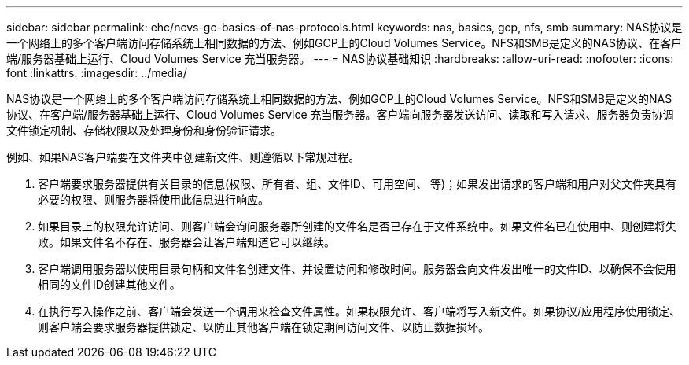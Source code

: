---
sidebar: sidebar 
permalink: ehc/ncvs-gc-basics-of-nas-protocols.html 
keywords: nas, basics, gcp, nfs, smb 
summary: NAS协议是一个网络上的多个客户端访问存储系统上相同数据的方法、例如GCP上的Cloud Volumes Service。NFS和SMB是定义的NAS协议、在客户端/服务器基础上运行、Cloud Volumes Service 充当服务器。 
---
= NAS协议基础知识
:hardbreaks:
:allow-uri-read: 
:nofooter: 
:icons: font
:linkattrs: 
:imagesdir: ../media/


[role="lead"]
NAS协议是一个网络上的多个客户端访问存储系统上相同数据的方法、例如GCP上的Cloud Volumes Service。NFS和SMB是定义的NAS协议、在客户端/服务器基础上运行、Cloud Volumes Service 充当服务器。客户端向服务器发送访问、读取和写入请求、服务器负责协调文件锁定机制、存储权限以及处理身份和身份验证请求。

例如、如果NAS客户端要在文件夹中创建新文件、则遵循以下常规过程。

. 客户端要求服务器提供有关目录的信息(权限、所有者、组、文件ID、可用空间、 等)；如果发出请求的客户端和用户对父文件夹具有必要的权限、则服务器将使用此信息进行响应。
. 如果目录上的权限允许访问、则客户端会询问服务器所创建的文件名是否已存在于文件系统中。如果文件名已在使用中、则创建将失败。如果文件名不存在、服务器会让客户端知道它可以继续。
. 客户端调用服务器以使用目录句柄和文件名创建文件、并设置访问和修改时间。服务器会向文件发出唯一的文件ID、以确保不会使用相同的文件ID创建其他文件。
. 在执行写入操作之前、客户端会发送一个调用来检查文件属性。如果权限允许、客户端将写入新文件。如果协议/应用程序使用锁定、则客户端会要求服务器提供锁定、以防止其他客户端在锁定期间访问文件、以防止数据损坏。

